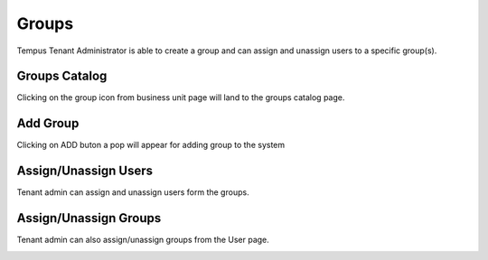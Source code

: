 #############
Groups
#############

Tempus Tenant Administrator is able to create a group and can assign and unassign users to a specific group(s).

**********************
Groups Catalog
**********************

Clicking on the group icon from business unit page will land to the groups catalog page.

.. image:: ../_images/admin/group_catalog.png
    :align: center
    :alt: Groups

**********************
Add Group
**********************

Clicking on ADD buton a pop will appear for adding group to the system

.. image:: ../_images/admin/add_group.png
    :align: center
    :alt: Add Group

**********************
Assign/Unassign Users
**********************

Tenant admin can assign and unassign users form the groups.

.. image:: ../_images/admin/assign_users.png
    :align: center
    :alt: Assign Users

.. image:: ../_images/admin/unassign_users.png
    :align: center
    :alt: Unassign Users

**********************
Assign/Unassign Groups
**********************

Tenant admin can also assign/unassign groups from the User page.

.. image:: ../_images/admin/assign_groups.png
    :align: center
    :alt: Assign Groups

.. image:: ../_images/admin/unassign_groups.png
    :align: center
    :alt: Unassign Groups
